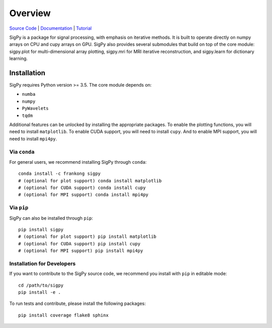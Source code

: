 Overview
========

.. image:: https://img.shields.io/badge/License-BSD%203--Clause-blue.svg
	:target: https://opensource.org/licenses/BSD-3-Clause
	   
.. image:: https://badge.fury.io/py/sigpy.svg
	:target: https://badge.fury.io/py/sigpy
	   
.. image:: https://travis-ci.com/mikgroup/sigpy.svg?branch=master
	:target: https://travis-ci.com/mikgroup/sigpy
	   
.. image:: https://readthedocs.org/projects/sigpy/badge/?version=latest
	:target: https://sigpy.readthedocs.io/en/latest/?badge=latest
	:alt: Documentation Status
	
.. image:: https://codecov.io/gh/mikgroup/sigpy/branch/master/graph/badge.svg
	:target: https://codecov.io/gh/mikgroup/sigpy

`Source Code <https://github.com/mikgroup/sigpy>`_ | `Documentation <https://sigpy.readthedocs.io>`_ | `Tutorial <https://github.com/mikgroup/sigpy-tutorials>`_

SigPy is a package for signal processing, with emphasis on iterative methods. It is built to operate directly on numpy arrays on CPU and cupy arrays on GPU. SigPy also provides several submodules that build on top of the core module: sigpy.plot for multi-dimensional array plotting, sigpy.mri for MRI iterative reconstruction, and sigpy.learn for dictionary learning.

Installation
------------

SigPy requires Python version >= 3.5. The core module depends on:

* ``numba``
* ``numpy``
* ``PyWavelets``
* ``tqdm``

Additional features can be unlocked by installing the appropriate packages.
To enable the plotting functions, you will need to install ``matplotlib``. To enable CUDA support, you will need to install ``cupy``. And to enable MPI support, you will need to install ``mpi4py``.

Via ``conda``
*************

For general users, we recommend installing SigPy through ``conda``::

	conda install -c frankong sigpy
	# (optional for plot support) conda install matplotlib     
	# (optional for CUDA support) conda install cupy                                                                                       
        # (optional for MPI support) conda install mpi4py

Via ``pip``
***********

SigPy can also be installed through ``pip``::

	pip install sigpy
	# (optional for plot support) pip install matplotlib     
	# (optional for CUDA support) pip install cupy                                                                                       
        # (optional for MPI support) pip install mpi4py
	
Installation for Developers
***************************

If you want to contribute to the SigPy source code, we recommend you install with ``pip`` in editable mode::

	cd /path/to/sigpy
	pip install -e .
	
To run tests and contribute, please install the following packages::

	pip install coverage flake8 sphinx

